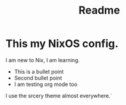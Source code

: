 #+title: Readme
* This my NixOS config.

I am new to Nix, I am learning.

+ This is a bullet point
+ Second bullet point
+ I am testing org mode too

I use the srcery theme almost everywhere.`
